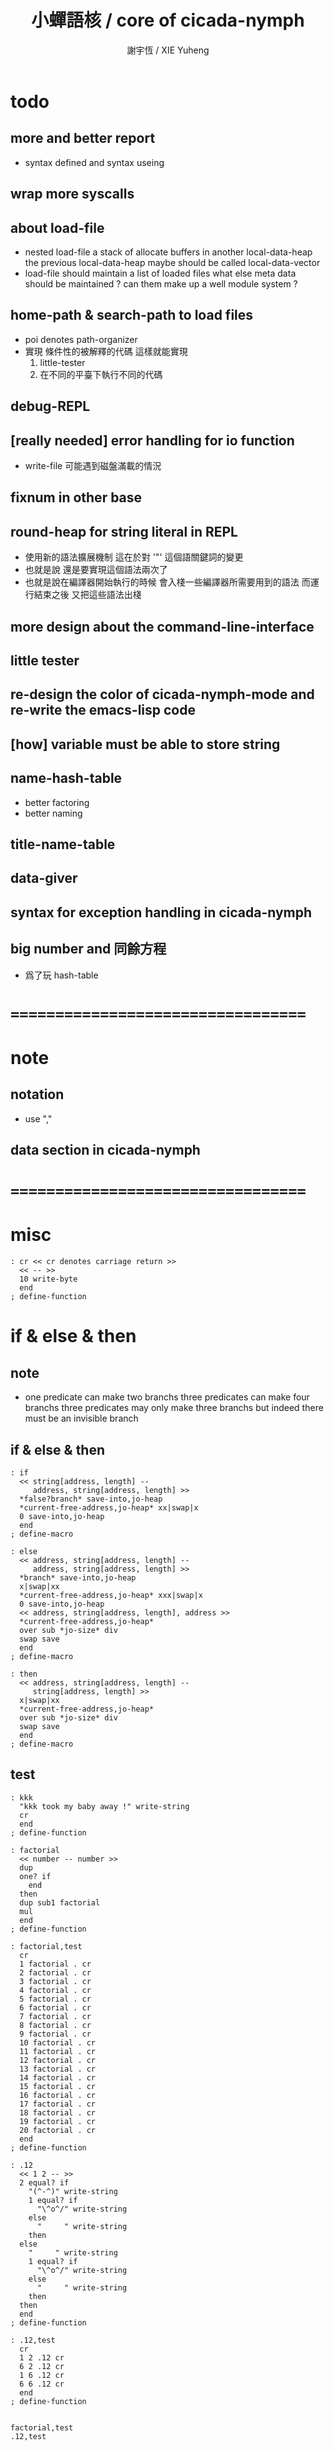 #+TITLE:  小蟬語核 / core of cicada-nymph
#+AUTHOR: 謝宇恆 / XIE Yuheng
#+EMAIL:  xyheme@gmail.com

* todo
** more and better report
   * syntax defined
     and syntax useing
** wrap more syscalls
** about load-file
   * nested load-file
     a stack of allocate buffers in another local-data-heap
     the previous local-data-heap maybe should be called local-data-vector
   * load-file should maintain a list of loaded files
     what else meta data should be maintained ?
     can them make up a well module system ?
** home-path & search-path to load files
   * poi denotes path-organizer
   * 實現 條件性的被解釋的代碼
     這樣就能實現
     1. little-tester
     2. 在不同的平臺下執行不同的代碼
** debug-REPL
** [really needed] error handling for io function
   * write-file 可能遇到磁盤滿載的情況
** fixnum in other base
** round-heap for string literal in REPL
   * 使用新的語法擴展機制
     這在於對 '"' 這個語關鍵詞的變更
   * 也就是說
     還是要實現這個語法兩次了
   * 也就是說在編譯器開始執行的時候
     會入棧一些編譯器所需要用到的語法
     而運行結束之後
     又把這些語法出棧
** more design about the command-line-interface
** little tester
** re-design the color of cicada-nymph-mode and re-write the emacs-lisp code
** [how] variable must be able to store string
** name-hash-table
   * better factoring
   * better naming
** title-name-table
** data-giver
** syntax for exception handling in cicada-nymph
** big number and 同餘方程
   * 爲了玩 hash-table
* ===================================
* note
** notation
   * use ","
** data section in cicada-nymph
* ===================================
* misc
  #+begin_src cicada-nymph :tangle core.cn
  : cr << cr denotes carriage return >>
    << -- >>
    10 write-byte
    end
  ; define-function
  #+end_src
* if & else & then
** note
   * one predicate can make two branchs
     three predicates can make four branchs
     three predicates may only make three branchs
     but indeed there must be an invisible branch
** if & else & then
   #+begin_src cicada-nymph :tangle core.cn
   : if
     << string[address, length] --
        address, string[address, length] >>
     *false?branch* save-into,jo-heap
     *current-free-address,jo-heap* xx|swap|x
     0 save-into,jo-heap
     end
   ; define-macro

   : else
     << address, string[address, length] --
        address, string[address, length] >>
     *branch* save-into,jo-heap
     x|swap|xx
     *current-free-address,jo-heap* xxx|swap|x
     0 save-into,jo-heap
     << address, string[address, length], address >>
     *current-free-address,jo-heap*
     over sub *jo-size* div
     swap save
     end
   ; define-macro

   : then
     << address, string[address, length] --
        string[address, length] >>
     x|swap|xx
     *current-free-address,jo-heap*
     over sub *jo-size* div
     swap save
     end
   ; define-macro
   #+end_src
** test
   #+begin_src cicada-nymph :tangle core.cn.test
   : kkk
     "kkk took my baby away !" write-string
     cr
     end
   ; define-function

   : factorial
     << number -- number >>
     dup
     one? if
       end
     then
     dup sub1 factorial
     mul
     end
   ; define-function

   : factorial,test
     cr
     1 factorial . cr
     2 factorial . cr
     3 factorial . cr
     4 factorial . cr
     5 factorial . cr
     6 factorial . cr
     7 factorial . cr
     8 factorial . cr
     9 factorial . cr
     10 factorial . cr
     11 factorial . cr
     12 factorial . cr
     13 factorial . cr
     14 factorial . cr
     15 factorial . cr
     16 factorial . cr
     17 factorial . cr
     18 factorial . cr
     19 factorial . cr
     20 factorial . cr
     end
   ; define-function

   : .12
     << 1 2 -- >>
     2 equal? if
       "(^-^)" write-string
       1 equal? if
         "\^o^/" write-string
       else
         "     " write-string
       then
     else
       "     " write-string
       1 equal? if
         "\^o^/" write-string
       else
         "     " write-string
       then
     then
     end
   ; define-function

   : .12,test
     cr
     1 2 .12 cr
     6 2 .12 cr
     1 6 .12 cr
     6 6 .12 cr
     end
   ; define-function


   factorial,test
   .12,test
   #+end_src
* execute-word & basic-REPL           :redefine:
  * to protect macro & exception from be called from basic-REPL
  #+begin_src cicada-nymph :tangle core.cn
  : execute-word
    << word[address, length] -- unknown >>
    dup2 integer-string? if
      string->integer
      end
    then
    dup2
    find if
      dup macro-jo? if
        drop
        "* (execute-word) can not execute macro directly : " write-string
        write-string cr
        end
      then
      dup exception-jo? if
        drop
        "* (execute-word) can not execute exception directly : " write-string
        write-string cr
        end
      then
      << function & primitive-function & variable >>
      xx|swap|x drop2
      execute-jo
      end
    else
    "* (execute-word) meets undefined word : " write-string
    write-string cr
    then
    end
  ; define-function

  : basic-REPL
    << unknown -- unknown >>
    read-word-for-REPL
    execute-word
    <> basic-REPL
  ; define-function

  basic-REPL
  #+end_src
* allocate
** note
   * an interface of *un-initialized-memory*
** clear-memory [not using]
   * this kinds of functions
     must be implemented in assembly code
   #+begin_src cicada-nymph
   : clear-memory
     << size, address -- >>
     over zero? if
       drop2
       end
     then
     0 over save
     add1 swap
     sub1 swap
     <> clear-memory
   ; define-function
   #+end_src
** allocate-memory
   #+begin_src cicada-nymph :tangle core.cn
   : allocate-memory
     << size -- address >>
     dup *current-free-address,un-initialized-memory* clear-memory
     *current-free-address,un-initialized-memory* swap << address as return value >>
     address *current-free-address,un-initialized-memory* add-save
     end
   ; define-function
   #+end_src
* init-syscall-number
  #+begin_src cicada-nymph :tangle core.cn
  0 : :syscall-number,open:  ; define-variable
  0 : :syscall-number,close: ; define-variable
  0 : :syscall-number,read:  ; define-variable
  0 : :syscall-number,write: ; define-variable
  0 : :syscall-number,exit:  ; define-variable
  0 : :syscall-number,times: ; define-variable

  : init-syscall-number
    << -- >>
    *jo-size* 8 equal? if
      2   address :syscall-number,open:  save
      3   address :syscall-number,close: save
      0   address :syscall-number,read:  save
      1   address :syscall-number,write: save
      60  address :syscall-number,exit:  save
      100 address :syscall-number,times: save
      end
    then
    *jo-size* 4 equal? if
      5   address :syscall-number,open:  save
      6   address :syscall-number,close: save
      3   address :syscall-number,read:  save
      4   address :syscall-number,write: save
      1   address :syscall-number,exit:  save
      43  address :syscall-number,times: save
      end
    then
    end
  ; define-function

  init-syscall-number
  #+end_src
* report
** welcome
   #+begin_src cicada-nymph :tangle core.cn
   : welcome
     << -- >>
     "* welcome to cicada-nymph ^-^" .s
     end
   ; define-function
   #+end_src
** report-dictionary
*** report-dictionary,primitive-function
    #+begin_src cicada-nymph :tangle core.cn
    : loop,report-dictionary,primitive-function
      << counter, jo -- total >>
      dup zero? if
        drop
        end
      then
      dup primitive-function-jo? false? if
        jo->pre-jo
        <> loop,report-dictionary,primitive-function
      then
      swap
        "  " write-string
        add1 dup .
      swap
      dup jo->name
      dup2 space-string? if
        drop2
        " un-named " write-string cr
      else
        write-string cr
      then
      jo->pre-jo
      <> loop,report-dictionary,primitive-function
    ; define-function

    : report-dictionary,primitive-function
      << -- >>
      "* all primitive-function in dictionary :" write-string cr
      0 *first-jo-in-dictionary*
      loop,report-dictionary,primitive-function
      end
    ; define-function
    #+end_src
*** report-dictionary,function
    #+begin_src cicada-nymph :tangle core.cn
    : loop,report-dictionary,function
      << counter, jo -- total >>
      dup zero? if
        drop
        end
      then
      dup function-jo? false? if
        jo->pre-jo
        <> loop,report-dictionary,function
      then
      swap
        "  " write-string
        add1 dup .
      swap
      dup jo->name
      dup2 space-string? if
        drop2
        " un-named " write-string cr
      else
        write-string cr
      then
      jo->pre-jo
      <> loop,report-dictionary,function
    ; define-function

    : report-dictionary,function
      << -- >>
      "* all function in dictionary :" write-string cr
      0 *first-jo-in-dictionary*
      loop,report-dictionary,function
      end
    ; define-function
    #+end_src
*** report-dictionary,macro
    #+begin_src cicada-nymph :tangle core.cn
    : loop,report-dictionary,macro
      << counter, jo -- total >>
      dup zero? if
        drop
        end
      then
      dup macro-jo? false? if
        jo->pre-jo
        <> loop,report-dictionary,macro
      then
      swap
        "  " write-string
        add1 dup .
      swap
      dup jo->name
      dup2 space-string? if
        drop2
        " un-named " write-string cr
      else
        write-string cr
      then
      jo->pre-jo
      <> loop,report-dictionary,macro
    ; define-function

    : report-dictionary,macro
      << -- >>
      "* all macro in dictionary :" write-string cr
      0 *first-jo-in-dictionary*
      loop,report-dictionary,macro
      end
    ; define-function
    #+end_src
*** report-dictionary,exception
    #+begin_src cicada-nymph :tangle core.cn
    : loop,report-dictionary,exception
      << counter, jo -- total >>
      dup zero? if
        drop
        end
      then
      dup exception-jo? false? if
        jo->pre-jo
        <> loop,report-dictionary,exception
      then
      swap
        "  " write-string
        add1 dup .
      swap
      dup jo->name
      dup2 space-string? if
        drop2
        " un-named " write-string cr
      else
        write-string cr
      then
      jo->pre-jo
      <> loop,report-dictionary,exception
    ; define-function

    : report-dictionary,exception
      << -- >>
      "* all exception in dictionary :" write-string cr
      0 *first-jo-in-dictionary*
      loop,report-dictionary,exception
      end
    ; define-function
    #+end_src
*** report-dictionary,variable
    #+begin_src cicada-nymph :tangle core.cn
    : loop,report-dictionary,variable
      << counter, jo -- total >>
      dup zero? if
        drop
        end
      then
      dup variable-jo? false? if
        jo->pre-jo
        <> loop,report-dictionary,variable
      then
      swap
        "  " write-string
        add1 dup .
      swap
      dup jo->name
      dup2 space-string? if
        drop2
        " un-named " write-string cr
      else
        write-string cr
      then
      jo->pre-jo
      <> loop,report-dictionary,variable
    ; define-function

    : report-dictionary,variable
      << -- >>
      "* all variable in dictionary :" write-string cr
      0 *first-jo-in-dictionary*
      loop,report-dictionary,variable
      end
    ; define-function
    #+end_src
*** report-dictionary
    * different types of words in dictionary
      are showed separately
    #+begin_src cicada-nymph :tangle core.cn
    : report-dictionary
      << -- >>
      report-dictionary,primitive-function
      report-dictionary,function
      report-dictionary,macro
      report-dictionary,exception
      report-dictionary,variable
      "* totally : " write-string
      add add add add . cr
      end
    ; define-function
    #+end_src
** report-memory
   #+begin_src cicada-nymph :tangle core.cn
   : report-memory
     << -- >>
     "* *un-initialized-memory*" write-string cr
     "  * size : " write-string
          *size,un-initialized-memory*
          . cr
     "  * used : " write-string
          *current-free-address,un-initialized-memory*
          *un-initialized-memory*
          sub . cr
     "  * free : " write-string
          *size,un-initialized-memory*
          *current-free-address,un-initialized-memory*
          *un-initialized-memory*
          sub sub . cr
     "* *primitive-string-heap*" write-string cr
     "  * size : " write-string
          *size,primitive-string-heap*
          . cr
     "  * used : " write-string
          *current-free-address,primitive-string-heap*
          *primitive-string-heap*
          sub . cr
     "  * free : " write-string
          *size,primitive-string-heap*
          *current-free-address,primitive-string-heap*
          *primitive-string-heap*
          sub sub . cr
     "* *jo-heap*" write-string cr
     "  * size : " write-string
          *size,jo-heap* . cr
     "  * used : " write-string
          *current-free-address,jo-heap*
          *jo-heap*
          sub . cr
     "  * free : " write-string
          *size,jo-heap*
          *current-free-address,jo-heap*
          *jo-heap*
          sub sub . cr
     end
   ; define-function
   #+end_src
** report-platform
   #+begin_src cicada-nymph :tangle core.cn
   : report-platform
     << -- >>
     "* platform : " write-string
     platform write-string
     cr
     end
   ; define-function
   #+end_src
** report-jo-size
   #+begin_src cicada-nymph :tangle core.cn
   : report-jo-size
     << -- >>
     "* jo-size : " write-string
     *jo-size* write-nature-number
     " bytes" write-string
     cr
     end
   ; define-function
   #+end_src
** report-machine-word-size
   #+begin_src cicada-nymph :tangle core.cn
   : report-machine-word-size
     << -- >>
     "* machine-word-size : " write-string
     *jo-size* 8 mul write-nature-number
     " bits" write-string
     cr
     end
   ; define-function
   #+end_src
** initial-report
   #+begin_src cicada-nymph :tangle core.cn
   : initial-report
     << -- >>
     "* initial-report : " write-string cr
     "  " write-string report-platform
     "  " write-string report-machine-word-size
     "  " write-string report-jo-size
     end
   ; define-function
   #+end_src
** report-loaded-core-file
   #+begin_src cicada-nymph :tangle core.cn
   : report-loaded-core-file
     << -- >>
     "* loaded-core-file : " .s
     "    " write-string
     get-path,loaded-core-file .s
     end
   ; define-function
   #+end_src
** hi
   #+begin_src cicada-nymph :tangle core.cn
   0
   : *hi,random-base*
   ; define-variable

   : hi,random
     << -- random-number >>
     0 :syscall-number,times:
     1 syscall
     13 mod
     <<
      *hi,random-base*
      *hi,random-base* add1 13 mod
      address *hi,random-base* save
     >>
     end
   ; define-function

   : hi,say
     << number -- >>
     dup 0 equal? if drop "* do not forget to eat good good coder !" .s end then
     dup 1 equal? if drop "* me wile moku e pona moku ^-^" .s end then
     dup 2 equal? if drop "* cica cica da yaya !!!" .s end then
     dup 3 equal? if drop "* hi ^-^" .s end then
     dup 4 equal? if drop "* hello :)" .s end then
     dup 5 equal? if drop "* hey *^-^*" .s end then
     dup 6 equal? if drop "* hiya \^o^/" .s end then
     dup 7 equal? if drop "* I wish you a lovely day" .s end then
     dup 8 equal? if drop "* I wish you a lovely day { or night :P }" .s end then
     dup 9 equal? if drop "* o.o" .s end then
     drop "* lovely ^3^" .s end
   ; define-function

   : hi
     << -- >>
     hi,random
     hi,say
     end
   ; define-function
   #+end_src
* stack-REPL
** note
   * print argument-stack in every loop
** print-argument-stack
   #+begin_src cicada-nymph :tangle core.cn
   : print-argument-stack,loop
     << address, counter -- >>
     dup zero? if
       drop2
       end
     then
     sub1 swap
       dup fetch .
     *jo-size* add
     swap
     <> print-argument-stack,loop
   ; define-function

   : print-argument-stack
     << -- >>
     snapshot-the-stack-pointer
     *the-stack-pointer-snapshot*
     *the-stack* greater-or-equal? if
       *the-stack*   << address as return value >>
       *the-stack-pointer-snapshot* *the-stack* sub
       *jo-size* div << counter as return value >>
       print-argument-stack,loop
       end
     then
     "BELOW THE STACK " write-string
     end
   ; define-function
   #+end_src
** print-argument-stack,pretty
   #+begin_src cicada-nymph :tangle core.cn
   : print-argument-stack,pretty
     << -- >>
     snapshot-the-stack-pointer
     cr
     " * " write-string
        *the-stack-pointer-snapshot*
        *the-stack* sub
        << ad hoc for the BUG of div >>
        dup negative? if
          negate
          *jo-size* div
          negate
        else
          *jo-size* div
        then
        write-integer
     " * " write-string
     " -- " write-string
       print-argument-stack
     "--" write-string
     cr
     end
   ; define-function
   #+end_src
** stack-REPL
   #+begin_src cicada-nymph :tangle core.cn
   : stack-REPL
     << unknown -- unknown >>
     read-word-for-REPL
     execute-word
     print-argument-stack,pretty
     <> stack-REPL
   ; define-function
   #+end_src
* -----------------------------------
* port
** 記 關於輸入輸出
* file-tree
** 記 關於接口
   * 底層的 IO 函數我還不知道應該如何設計
     但是相對高層的根文件的簡單讀寫有關的函數
     已經基本確定了
     其特點是
     簡化掉 port 這個參數
     所有的函數都以路徑爲參數
** note
   * file-tree is a database
     the following interface is provided
     1. add
     2. sub
     3. up
     4. find
     5. list
   * a path is always one of the needed argument
** note macro about path
   #+begin_src cicada-nymph
   {path: home xyh cicada core.cn}
   "/home/xyh/cicada/core.cn"

   {path: home xyh cicada}
   "/home/xyh/cicada"

   << +working+ "." >>
   {path: +working+ core.cn}
   "./core.cn"

   << +parent+ ".." >>
   {path: +parent+ cicada core.cn}
   "../cicada/core.cn"

   << +library+ "/home/xyh/.cicada/library" >>
   {path: +library+ kkk main.cn}
   "/home/xyh/.cicada/library/kkk/main.cn"
   #+end_src
* path
** relative-path?
** full-path?
* poi
** note
   * poi denotes path-organizer
     it can give a name to a path
     one path one name
     it is designed for (load-file)
** note two directories
   * two directories to store the name path record
     1. user :
        "/home/<user>/.cicada/poi"
     2. system :
        "/etc/cicada/poi"
   * note that
     these two directories are viewed as one by poi
     no such things like
     user overriding system will happen
     one name can only exist in one of the two directories
     more on this in the following note
** note interface for command-line-function
   * cn poi add  <name> <relative-path>
   * cn poi sub  <name>
   * cn poi up   <name> <relative-path>
   * cn poi show <name>
   * cn poi list
   * <relative-path> is converted to <full-path>
     with the help of working-directory
   * <relative-path> is in the format of
     "./dictionary/file"
     "./dictionary/dictionary"
     note that
     for a <relative-path> of dictionary
     not tailing "/" should be added
** note interface for load-file
   * a path can be a file or a directory
     1. file
        "name" load-file
     2. directory
        "name/file" load-file
        note that
        use "name/file"
        instead of "name/file.cn"
** note interface in cicada-nymph code
   * poi should not be called in cicada-nymph code
** help
   #+begin_src cicada-nymph :tangle core.cn
   : poi,help
     << -- >>

     end
   ; define-function
   #+end_src
** add
   #+begin_src cicada-nymph :tangle core.cn
   : poi,add
     << name[address, length], relative-path[address, length] -- >>

     end
   ; define-function
   #+end_src
** sub
   #+begin_src cicada-nymph :tangle core.cn
   : poi,sub
     << name[address, length] -- >>

     end
   ; define-function
   #+end_src
** up
   * up denotes update
   #+begin_src cicada-nymph :tangle core.cn
   : poi,up
     << name[address, length], relative-path[address, length] -- >>

     end
   ; define-function
   #+end_src
** list
   #+begin_src cicada-nymph :tangle core.cn
   : poi,list
     << -- >>

     end
   ; define-function
   #+end_src
** show
   #+begin_src cicada-nymph :tangle core.cn
   : poi,show
     << name[address, length] -- >>

     end
   ; define-function
   #+end_src
* load-file
** ><
   #+begin_src cicada-nymph :tangle core.cn
   : load-file
     << ??? -- >>

     end
   ; define-function
   #+end_src
* >< little-tester
** note
** ><
* -----------------------------------
* >< fixnum in other base
** ><
   #+begin_src cicada-nymph :tangle core.cn

   #+end_src
* -----------------------------------
* name-hash-table
** note naming & factoring
   * open addressing
     for we do not need to delete
   * math
     * hash
     * probe
   * memory
     * insert
     * search
   * function
     * map
     * reverse
** memory allocation
   * the following are some prime number
     ready to be used
     * 1000003   about 976 k
     * 1000033
     * 1000333
     * 100003    about 97 k
     * 100333
     * 997
     * 499
   #+begin_src cicada-nymph :tangle core.cn
   100333 drop
   13
   : *name-hash-table,size*
   ; define-variable

   *jo-size* 4 mul
   : *name-hash-table,unit*
   ; define-variable

   *name-hash-table,size*
   *name-hash-table,unit* mul
   allocate-memory
   : *name-hash-table*
   ; define-variable

   0
   : *name-hash-table,counter*
   ; define-variable
   #+end_src
** hash
   * prime table size
   * linear probing
   #+begin_src cicada-nymph :tangle core.cn
   : name-hash-table,hash
     << number, counter -- index >>
     add *name-hash-table,size* mod
     end
   ; define-function
   #+end_src
** string->finite-carry-sum
   #+begin_src cicada-nymph :tangle core.cn
   16
   : *max-carry-position*
   ; define-variable

   : string->finite-carry-sum,loop
     << carry-sum, string[address, length], counter -- carry-sum >>
     over zero? if
       drop drop2
       end
     then
     dup *max-carry-position* greater-than? if
       drop 0 << re-start from 0 >>
     then
     xx|over|x
     string-head,char over
     2 swap power
     mul
     x|swap|xxxx add xxx|swap|x
     add1 xx|swap|x
     string-tail,char x|swap|xx
     <> string->finite-carry-sum,loop
   ; define-function

   : string->finite-carry-sum
     << string[address, length] -- carry-sum >>
     0 xx|swap|x << carry-sum >>
     0 << counter >>
     string->finite-carry-sum,loop
     end
   ; define-function
   #+end_src
** name
*** note
    * a name is an index into name-hash-table
    * an entry can be viewed
      1. as a point
      2. as an orbit
    * in a name entry we have the following fields
      |-------------------------------+-------------------------|
      |                               | note                    |
      |-------------------------------+-------------------------|
      | primitive-string              | 0 denotes               |
      | [address]                     | name not used           |
      |-------------------------------+-------------------------|
      | title                         | 0 denotes               |
      | [index into name-title-table] | name not used as title  |
      |-------------------------------+-------------------------|
      | orbit-length                  | as an orbit             |
      | [number]                      | its length gets updated |
      |-------------------------------+-------------------------|
      | orbiton                       | as a point              |
      | [address]                     | it is on an orbit       |
      |-------------------------------+-------------------------|
*** name->address
    #+begin_src cicada-nymph :tangle core.cn
    : name->address
      << name -- address >>
      *name-hash-table,unit* mul
      *name-hash-table* add
      end
    ; define-function
    #+end_src
*** name,used?
    #+begin_src cicada-nymph :tangle core.cn
    : name,used?
      << name -- bool >>
      name->address
      fetch zero? false?
      end
    ; define-function
    #+end_src
*** name,used-as-title?
    #+begin_src cicada-nymph :tangle core.cn
    : name,used-as-title?
      << name -- bool >>
      name->address
      *jo-size* add
      fetch zero?
      end
    ; define-function
    #+end_src
*** name,fetch-string
    #+begin_src cicada-nymph :tangle core.cn
    : name,fetch-string
      << name -- string[address, length] >>
      name->address
      fetch
      address->primitive-string
      end
    ; define-function
    #+end_src
*** name,fetch-title-index sadsfiljdasd
    #+begin_src cicada-nymph :tangle core.cn
    : name,fetch-title-index
      << name -- index >>
      name->address
      *jo-size* add
      fetch
      end
    ; define-function
    #+end_src
*** name,fetch-orbit-length
    #+begin_src cicada-nymph :tangle core.cn
    : name,fetch-orbit-length
      << name -- length >>
      name->address
      *jo-size* add
      *jo-size* add
      fetch
      end
    ; define-function
    #+end_src
*** name,fetch-orbiton
    #+begin_src cicada-nymph :tangle core.cn
    : name,fetch-orbiton
      << name -- address >>
      name->address
      *jo-size* add
      *jo-size* add
      *jo-size* add
      fetch
      end
    ; define-function
    #+end_src
*** name,save-string
    * note that
      primitive-string-heap is used
    #+begin_src cicada-nymph :tangle core.cn
    : name,save-string
      << string[address, length], name -- >>
      *current-free-address,primitive-string-heap*
      xx|swap|xx
      save-into,primitive-string-heap
      swap
      name->address
      save
      end
    ; define-function
    #+end_src
*** name,save-title-index
    #+begin_src cicada-nymph :tangle core.cn
    : name,save-title-index
      << index, name -- >>
      name->address
      *jo-size* add
      save
      end
    ; define-function
    #+end_src
*** name,save-orbit-length
    #+begin_src cicada-nymph :tangle core.cn
    : name,save-orbit-length
      << index, name -- >>
      name->address
      *jo-size* add
      *jo-size* add
      save
      end
    ; define-function
    #+end_src
*** name,save-orbiton
    #+begin_src cicada-nymph :tangle core.cn
    : name,save-orbiton
      << index, name -- >>
      name->address
      *jo-size* add
      *jo-size* add
      *jo-size* add
      save
      end
    ; define-function
    #+end_src
*** name,no-collision?
    #+begin_src cicada-nymph :tangle core.cn
    : name,no-collision?
      << name -- bool >>
      dup name,fetch-orbiton
      equal?
      end
    ; define-function
    #+end_src
** search
   #+begin_src cicada-nymph :tangle core.cn
   : name-hash-table,search,loop
     << string[address, length], number, counter
        -- name, true
        -- name, false >>
     >:counter >:number >::string
     :number :counter name-hash-table,hash
     >:name
     :number 0 name-hash-table,hash
     >:orbit
     :name name,used? false? if
       :name false
       end
     then
     :name name,fetch-string
     ::string string-equal? if
       :name true
       end
     then
     :name name,fetch-orbit-length
     :counter equal? if
       :name false
       end
     then
     ::string
     :number :counter add1
     <> name-hash-table,search,loop
   ; define-function

   : name-hash-table,search
     << string[address, length]
        -- name, true
        -- false >>
     dup2 string->finite-carry-sum
     0 name-hash-table,search,loop
     end
   ; define-function
   #+end_src
** insert
   * I found that (insert) can not re-use (search)
   #+begin_src cicada-nymph :tangle core.cn
   : name-hash-table,insert,loop
     << string[address, length], number, counter
        -- name, true
        -- name, false >>
     >:counter >:number >::string
     :number :counter name-hash-table,hash
     >:name
     :number 0 name-hash-table,hash
     >:orbit
     :name name,used? false? if
       ::string :name
       name,save-string
       :orbit :name
       name,save-orbiton
       :counter :orbit
       name,save-orbit-length
       1 address *name-hash-table,counter* add-save
       :name true
       end
     then
     :name name,fetch-string
     ::string string-equal? if
       :name true
       end
     then
     :counter *name-hash-table,size* equal? if
       :name false
       end
     then
     ::string
     :number :counter add1
     <> name-hash-table,insert,loop
   ; define-function

   : name-hash-table,insert
     << string[address, length]
        -- name, true
        -- name, false >>
     dup2 string->finite-carry-sum
     0 name-hash-table,insert,loop
     end
   ; define-function
   #+end_src
** string->name & name->string
   * error handling here
   #+begin_src cicada-nymph :tangle core.cn
   : string->name
     << string[address, length] -- name >>
     name-hash-table,insert
     false? if
       "* (string->name) *name-hash-table* IS FULL!" .s
       end
     then
     end
   ; define-function

   : name->string
     << name -- string[address, length]] >>
     name,fetch-string
     end
   ; define-function
   #+end_src
** test
   * set *name-hash-table,size* to a small number [for example 13]
     then use the following function
     and (name-hash-table,report) to do test
   #+begin_src cicada-nymph :tangle core.cn
   : name-hash-table,test
     << -- >>
     "a-000" string->name . cr
     "a-111" string->name . cr
     "a-222" string->name . cr
     "a-333" string->name . cr
     "a-444" string->name . cr
     "a-555" string->name . cr
     "a-666" string->name . cr
     "a-777" string->name . cr
     "a-888" string->name . cr
     "a-999" string->name . cr
     "b-000" string->name . cr
     "b-111" string->name . cr
     "b-222" string->name . cr
     "b-333" string->name . cr
     "b-444" string->name . cr
     "b-555" string->name . cr
     "b-666" string->name . cr
     "b-777" string->name . cr
     "b-888" string->name . cr
     "b-999" string->name . cr
     end
   ; define-function
   #+end_src
** note about report
   * report point orbit by orbit
     in the following format
   * {index} string # orbit-lenght
     * {index} string
     * {index} string
     * {index} string
   * if used as title
     add a (AS TITLE) as postfix
** report
   #+begin_src cicada-nymph :tangle core.cn
   : name-hash-table,report,orbit
     << name, counter -- >>
     over name,fetch-orbit-length
     over less-than? if
       drop2
       end
     then
     over name,fetch-string string->finite-carry-sum
     over name-hash-table,hash
     dup name,fetch-orbiton
     << name, counter, new-name, orbiton >>
     x|over|xxx name,fetch-string string->finite-carry-sum
     0 name-hash-table,hash
     equal? if
       "  {" write-string
       dup write-nature-number
       "} " write-string
       name,fetch-string write-string
       cr
     else
       drop
     then
     add1 <> name-hash-table,report,orbit
   ; define-function

   : name-hash-table,report,loop
     << name -- >>
     dup *name-hash-table,size* equal? if
       drop
       end
     then
     dup name,used? if
     dup name,no-collision? if
       << * {index} string # orbit-lenght >>
       "* {" write-string
       dup write-nature-number
       "} " write-string
       dup name,fetch-string write-string
       " # " write-string
       dup name,fetch-orbit-length
       write-nature-number
       cr
       dup 1 name-hash-table,report,orbit
     then
     then
     add1 <> name-hash-table,report,loop
   ; define-function

   : name-hash-table,report
     << -- >>
     0 name-hash-table,report,loop
     "* totally : " write-string
     *name-hash-table,counter* write-nature-number
     cr
     end
   ; define-function
   #+end_src
* -----------------------------------
* command-line-interface
** note
** command-line,unknow-function
   #+begin_src cicada-nymph :tangle core.cn
   : command-line,unknow-function
     << -- >>
     "* (cicada-nymph) unknow command-line-function : " write-string
     get-command-line
     string-tail,word
     string-head,word .s
     "* good bye ^-^/" .s
     bye
     end
   ; define-function
   #+end_src
** command-line,stack-REPL
   #+begin_src cicada-nymph :tangle core.cn
   : command-line,stack-REPL
     << -- >>
     welcome
     report-loaded-core-file
     initial-report
     hi
     "* you are in the (stack-REPL)" .s
     "  every time after a word is executed" .s
     "  the argument-stack get printed" .s
     print-argument-stack,pretty
     "stack-REPL" find drop
     reset-top-level-REPL
   ; define-function
   #+end_src
** command-line,basic-REPL
   #+begin_src cicada-nymph :tangle core.cn
   : command-line,basic-REPL
     << -- >>
     welcome
     report-loaded-core-file
     initial-report
     hi
     "* you are in the (basic-REPL)" .s
     "  this REPL does not print any thing automaticly" .s
     "basic-REPL" find drop
     reset-top-level-REPL
   ; define-function
   #+end_src
** command-line,poi
   #+begin_src cicada-nymph :tangle core.cn
   : command-line,poi
     << -- >>
     "* poi byebye" .s
     bye
     end
   ; define-function
   #+end_src
** command-line,no-function
   #+begin_src cicada-nymph :tangle core.cn
   : command-line,no-function
     << -- >>
     <> command-line,stack-REPL
   ; define-function
   #+end_src
** command-line-dispatcher
   #+begin_src cicada-nymph :tangle core.cn
   : command-line-dispatcher
     << -- >>
     get-command-line
     string-tail,word
     dup2 space-string? if
       drop2
       <> command-line,no-function
     then
     string-head,word
     >::1st-word
     ::1st-word "basic-REPL" string-equal? if
       <> command-line,basic-REPL
     then
     ::1st-word "stack-REPL" string-equal? if
       <> command-line,stack-REPL
     then
     ::1st-word "poi" string-equal? if
       <> command-line,poi
     then
       <> command-line,unknow-function
   ; define-function
   #+end_src
* *the-story-begin*
  #+begin_src cicada-nymph :tangle core.cn
  : the-story-begin
    << -- >>
    <> command-line-dispatcher
  ; define-function

  the-story-begin
  #+end_src
* -----------------------------------
* test
  #+begin_src cicada-nymph
  name-hash-table,test
  name-hash-table,report

  report-memory
  report-dictionary
  #+end_src
* ===================================

